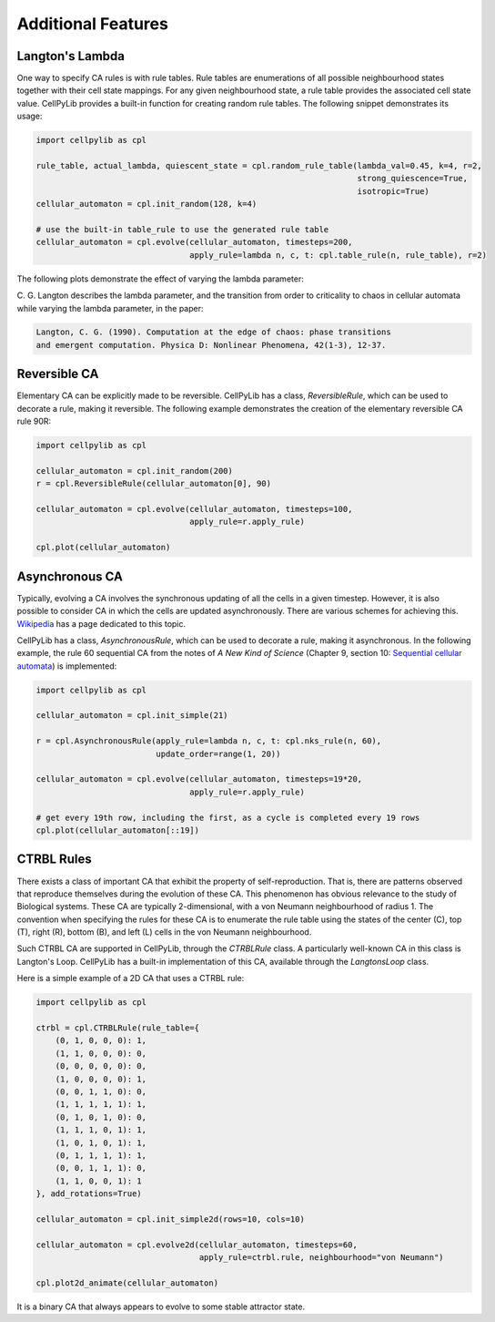 Additional Features
-------------------

Langton's Lambda
~~~~~~~~~~~~~~~~

One way to specify CA rules is with rule tables. Rule tables are enumerations of all possible neighbourhood states
together with their cell state mappings. For any given neighbourhood state, a rule table provides the associated cell
state value. CellPyLib provides a built-in function for creating random rule tables. The following snippet demonstrates
its usage:

.. code-block::

    import cellpylib as cpl

    rule_table, actual_lambda, quiescent_state = cpl.random_rule_table(lambda_val=0.45, k=4, r=2,
                                                                       strong_quiescence=True,
                                                                       isotropic=True)
    cellular_automaton = cpl.init_random(128, k=4)

    # use the built-in table_rule to use the generated rule table
    cellular_automaton = cpl.evolve(cellular_automaton, timesteps=200,
                                    apply_rule=lambda n, c, t: cpl.table_rule(n, rule_table), r=2)

The following plots demonstrate the effect of varying the lambda parameter:

.. image:: _static/phase_transition.png
    :width: 650

C. G. Langton describes the lambda parameter, and the transition from order to criticality to chaos in cellular
automata while varying the lambda parameter, in the paper:

.. code-block:: text

    Langton, C. G. (1990). Computation at the edge of chaos: phase transitions
    and emergent computation. Physica D: Nonlinear Phenomena, 42(1-3), 12-37.

Reversible CA
~~~~~~~~~~~~~

Elementary CA can be explicitly made to be reversible. CellPyLib has a class, `ReversibleRule`, which can be used to
decorate a rule, making it reversible. The following example demonstrates the creation of the elementary reversible CA
rule 90R:

.. code-block::

    import cellpylib as cpl

    cellular_automaton = cpl.init_random(200)
    r = cpl.ReversibleRule(cellular_automaton[0], 90)

    cellular_automaton = cpl.evolve(cellular_automaton, timesteps=100,
                                    apply_rule=r.apply_rule)

    cpl.plot(cellular_automaton)

.. image:: _static/rule90R.png
    :width: 400

Asynchronous CA
~~~~~~~~~~~~~~~

Typically, evolving a CA involves the synchronous updating of all the cells in a given timestep. However, it is also
possible to consider CA in which the cells are updated asynchronously. There are various schemes for achieving this.
`Wikipedia <https://en.wikipedia.org/wiki/Asynchronous_cellular_automaton>`_ has a page dedicated to this topic.

CellPyLib has a class, `AsynchronousRule`, which can be used to decorate a rule, making it asynchronous. In the
following example, the rule 60 sequential CA from the notes of `A New Kind of Science` (Chapter 9, section 10:
`Sequential cellular automata <http://www.wolframscience.com/nks/notes-9-10--sequential-cellular-automata/>`_) is
implemented:

.. code-block::

    import cellpylib as cpl

    cellular_automaton = cpl.init_simple(21)

    r = cpl.AsynchronousRule(apply_rule=lambda n, c, t: cpl.nks_rule(n, 60),
                             update_order=range(1, 20))

    cellular_automaton = cpl.evolve(cellular_automaton, timesteps=19*20,
                                    apply_rule=r.apply_rule)

    # get every 19th row, including the first, as a cycle is completed every 19 rows
    cpl.plot(cellular_automaton[::19])

.. image:: _static/rule60sequential.png
    :width: 300

CTRBL Rules
~~~~~~~~~~~

There exists a class of important CA that exhibit the property of self-reproduction. That is, there are patterns
observed that reproduce themselves during the evolution of these CA. This phenomenon has obvious relevance to the study
of Biological systems. These CA are typically 2-dimensional, with a von Neumann neighbourhood of radius 1. The
convention when specifying the rules for these CA is to enumerate the rule table using the states of the center (C), top
(T), right (R), bottom (B), and left (L) cells in the von Neumann neighbourhood.

Such CTRBL CA are supported in CellPyLib, through the `CTRBLRule` class. A particularly well-known CA in this class is
Langton's Loop. CellPyLib has a built-in implementation of this CA, available through the `LangtonsLoop` class.

Here is a simple example of a 2D CA that uses a CTRBL rule:

.. code-block::

    import cellpylib as cpl

    ctrbl = cpl.CTRBLRule(rule_table={
        (0, 1, 0, 0, 0): 1,
        (1, 1, 0, 0, 0): 0,
        (0, 0, 0, 0, 0): 0,
        (1, 0, 0, 0, 0): 1,
        (0, 0, 1, 1, 0): 0,
        (1, 1, 1, 1, 1): 1,
        (0, 1, 0, 1, 0): 0,
        (1, 1, 1, 0, 1): 1,
        (1, 0, 1, 0, 1): 1,
        (0, 1, 1, 1, 1): 1,
        (0, 0, 1, 1, 1): 0,
        (1, 1, 0, 0, 1): 1
    }, add_rotations=True)

    cellular_automaton = cpl.init_simple2d(rows=10, cols=10)

    cellular_automaton = cpl.evolve2d(cellular_automaton, timesteps=60,
                                      apply_rule=ctrbl.rule, neighbourhood="von Neumann")

    cpl.plot2d_animate(cellular_automaton)

.. image:: _static/ctrbl.gif
    :width: 400

It is a binary CA that always appears to evolve to some stable attractor state.